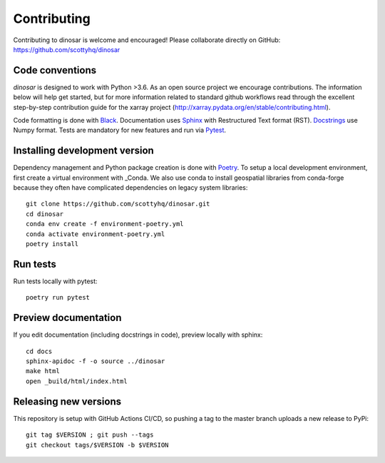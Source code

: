 Contributing
============

Contributing to dinosar is welcome and encouraged! Please collaborate directly on GitHub: https://github.com/scottyhq/dinosar

Code conventions
----------------

*dinosar* is designed to work with Python >3.6. As an open source project we encourage contributions. The information below will help get started, but for more information related to standard github workflows read through the excellent step-by-step contribution guide for the xarray project (http://xarray.pydata.org/en/stable/contributing.html).

Code formatting is done with Black_. Documentation uses Sphinx_ with Restructured Text format (RST). Docstrings_ use Numpy format. Tests are mandatory for new features and run via Pytest_.

.. _Black: https://black.readthedocs.io/en/stable/
.. _Sphinx: https://pythonhosted.org/an_example_pypi_project/
.. _Pytest: https://pytest.org/
.. _Docstrings: https://numpydoc.readthedocs.io/en/latest/format.html#docstring-standard/


Installing development version
------------------------------
Dependency management and Python package creation is done with Poetry_. To setup a local development environment, first create a virtual environment with _Conda. We also use conda to install geospatial libraries from conda-forge because they often have complicated dependencies on legacy system libraries::

  git clone https://github.com/scottyhq/dinosar.git
  cd dinosar
  conda env create -f environment-poetry.yml
  conda activate environment-poetry.yml
  poetry install

.. _Poetry: https://github.com/python-poetry/poetry
.. _Conda: https://docs.conda.io/projects/conda/en/latest/user-guide/tasks/manage-environments.html


Run tests
---------
Run tests locally with pytest::

  poetry run pytest


Preview documentation
---------------------
If you edit documentation (including docstrings in code), preview locally with sphinx::

  cd docs
  sphinx-apidoc -f -o source ../dinosar
  make html
  open _build/html/index.html


Releasing new versions
----------------------
This repository is setup with GitHub Actions CI/CD, so pushing a tag to the master branch uploads a new release to PyPi::

  git tag $VERSION ; git push --tags
  git checkout tags/$VERSION -b $VERSION
